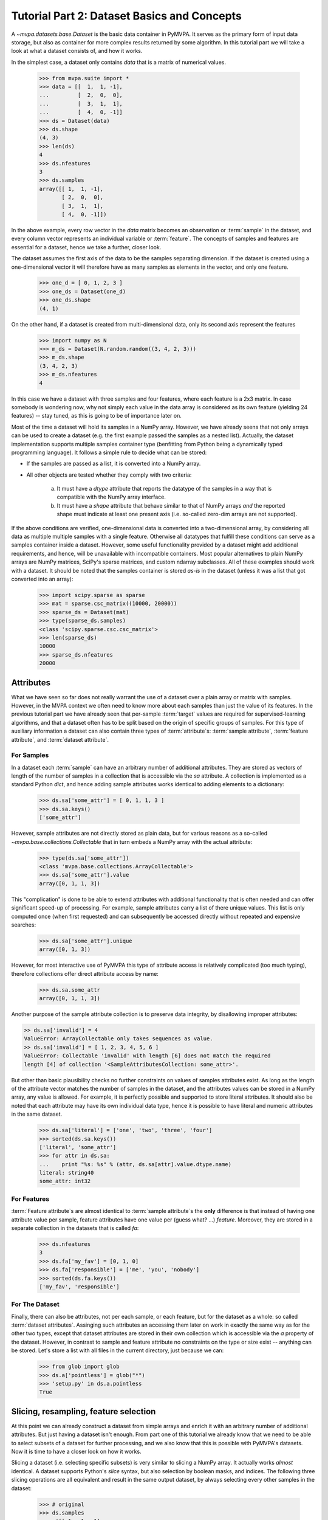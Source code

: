 .. -*- mode: rst; fill-column: 78 -*-
.. ex: set sts=4 ts=4 sw=4 et tw=79:
  ### ### ### ### ### ### ### ### ### ### ### ### ### ### ### ### ### ### ###
  #
  #   See COPYING file distributed along with the PyMVPA package for the
  #   copyright and license terms.
  #
  ### ### ### ### ### ### ### ### ### ### ### ### ### ### ### ### ### ### ###

.. _chap_tutorial2:
.. index:: Tutorial, Dataset concepts

********************************************
Tutorial Part 2: Dataset Basics and Concepts
********************************************

A `~mvpa.datasets.base.Dataset` is the basic data container in PyMVPA. It
serves as the primary form of input data storage, but also as container for
more complex results returned by some algorithm. In this tutorial part we will
take a look at what a dataset consists of, and how it works.

In the simplest case, a dataset only contains *data* that is a matrix of
numerical values.

  >>> from mvpa.suite import *
  >>> data = [[  1,  1, -1],
  ...         [  2,  0,  0],
  ...         [  3,  1,  1],
  ...         [  4,  0, -1]]
  >>> ds = Dataset(data)
  >>> ds.shape
  (4, 3)
  >>> len(ds)
  4
  >>> ds.nfeatures
  3
  >>> ds.samples
  array([[ 1,  1, -1],
         [ 2,  0,  0],
         [ 3,  1,  1],
         [ 4,  0, -1]])

In the above example, every row vector in the `data` matrix becomes an
observation or :term:`sample` in the dataset, and every column vector
represents an individual variable or :term:`feature`. The concepts of samples
and features are essential for a dataset, hence we take a further, closer look.

The dataset assumes the first axis of the data to be the samples separating
dimension. If the dataset is created using a one-dimensional vector it will
therefore have as many samples as elements in the vector, and only one feature.

  >>> one_d = [ 0, 1, 2, 3 ]
  >>> one_ds = Dataset(one_d)
  >>> one_ds.shape
  (4, 1)

On the other hand, if a dataset is created from multi-dimensional data, only its
second axis represent the features

  >>> import numpy as N
  >>> m_ds = Dataset(N.random.random((3, 4, 2, 3)))
  >>> m_ds.shape
  (3, 4, 2, 3)
  >>> m_ds.nfeatures
  4

In this case we have a dataset with three samples and four features, where each
feature is a 2x3 matrix. In case somebody is wondering now, why not simply each
value in the data array is considered as its own feature (yielding 24 features)
-- stay tuned, as this is going to be of importance later on.

Most of the time a dataset will hold its samples in a NumPy array. However,
we have already seens that not only arrays can be used to create a dataset
(e.g.  the first example passed the samples as a nested list).  Actually,
the dataset implementation supports multiple samples container type
(benfitting from Python being a dynamically typed programming language). It
follows a simple rule to decide what can be stored:

* If the samples are passed as a list, it is converted into a NumPy array.
* All other objects are tested whether they comply with two criteria:

   a. It must have a `dtype` attribute that reports the datatype
      of the samples in a way that is compatible with the NumPy
      array interface.
   b. It must have a `shape` attribute that behave similar to that of NumPy
      arrays *and* the reported shape must indicate at least one present axis
      (i.e. so-called zero-dim arrays are not supported).

If the above conditions are verified, one-dimensional data is converted into a
two-dimensional array, by considering all data as multiple multiple samples
with a single feature. Otherwise all datatypes that fulfill these conditions
can serve as a samples container inside a dataset. However, some useful
functionality provided by a dataset might add additional requirements, and
hence, will be unavailable with incompatible containers. Most popular
alternatives to plain NumPy arrays are NumPy matrices, SciPy's sparse matrices,
and custom ndarray subclasses. All of these examples should work with a
dataset. It should be noted that the samples container is stored *as-is* in the
dataset (unless it was a list that got converted into an array):

  >>> import scipy.sparse as sparse
  >>> mat = sparse.csc_matrix((10000, 20000))
  >>> sparse_ds = Dataset(mat)
  >>> type(sparse_ds.samples)
  <class 'scipy.sparse.csc.csc_matrix'>
  >>> len(sparse_ds)
  10000
  >>> sparse_ds.nfeatures
  20000


Attributes
==========

What we have seen so far does not really warrant the use of a dataset over a
plain array or matrix with samples. However, in the MVPA context we often need
to know more about each samples than just the value of its features.  In the
previous tutorial part we have already seen that per-sample :term:`target`
values are required for supervised-learning algorithms, and that a dataset
often has to be split based on the origin of specific groups of samples.  For
this type of auxiliary information a dataset can also contain three types of
:term:`attribute`\ s: :term:`sample attribute`, :term:`feature attribute`, and
:term:`dataset attribute`.

For Samples
-----------

In a dataset each :term:`sample` can have an arbitrary number of additional
attributes. They are stored as vectors of length of the number of samples
in a collection that is accessible via the `sa` attribute. A collection is
implemented as a standard Python `dict`, and hence adding sample attributes
works identical to adding elements to a dictionary:

  >>> ds.sa['some_attr'] = [ 0, 1, 1, 3 ]
  >>> ds.sa.keys()
  ['some_attr']

However, sample attributes are not directly stored as plain data, but for
various reasons as a so-called `~mvpa.base.collections.Collectable` that in
turn embeds a NumPy array with the actual attribute:

  >>> type(ds.sa['some_attr'])
  <class 'mvpa.base.collections.ArrayCollectable'>
  >>> ds.sa['some_attr'].value
  array([0, 1, 1, 3])

This "complication" is done to be able to extend attributes with additional
functionality that is often needed and can offer significant speed-up of
processing. For example, sample attributes carry a list of there unique values.
This list is only computed once (when first requested) and can subsequently be
accessed directly without repeated and expensive searches:

  >>> ds.sa['some_attr'].unique
  array([0, 1, 3])

However, for most interactive use of PyMVPA this type of attribute access is
relatively complicated (too much typing), therefore collections offer direct
attribute access by name:

  >>> ds.sa.some_attr
  array([0, 1, 1, 3])

Another purpose of the sample attribute collection is to preserve data
integrity, by disallowing improper attributes:

.. code-block:: python

  >> ds.sa['invalid'] = 4
  ValueError: ArrayCollectable only takes sequences as value.
  >> ds.sa['invalid'] = [ 1, 2, 3, 4, 5, 6 ]
  ValueError: Collectable 'invalid' with length [6] does not match the required
  length [4] of collection '<SampleAttributesCollection: some_attr>'.

But other than basic plausibility checks no further constraints on values of
samples attributes exist. As long as the length of the attribute vector matches
the number of samples in the dataset, and the attributes values can be stored
in a NumPy array, any value is allowed. For example, it is perfectly possible
and supported to store literal attributes. It should also be noted that each
attribute may have its own individual data type, hence it is possible to have
literal and numeric attributes in the same dataset.

  >>> ds.sa['literal'] = ['one', 'two', 'three', 'four']
  >>> sorted(ds.sa.keys())
  ['literal', 'some_attr']
  >>> for attr in ds.sa:
  ...    print "%s: %s" % (attr, ds.sa[attr].value.dtype.name)
  literal: string40
  some_attr: int32



For Features
------------

:term:`Feature attribute`\ s are almost identical to :term:`sample attribute`\
s the **only** difference is that instead of having one attribute value per
sample, feature attributes have one value per (guess what? ...) *feature*.
Moreover, they are stored in a separate collection in the datasets that is
called `fa`:

  >>> ds.nfeatures
  3
  >>> ds.fa['my_fav'] = [0, 1, 0]
  >>> ds.fa['responsible'] = ['me', 'you', 'nobody']
  >>> sorted(ds.fa.keys())
  ['my_fav', 'responsible']


For The Dataset
---------------

Finally, there can also be attributes, not per each sample, or each
feature, but for the dataset as a whole: so called :term:`dataset
attributes`. Assinging such attributes an accessing them later on work in
exactly the same way as for the other two types, except that dataset
attributes are stored in their own collection which is accessible via the
`a` property of the dataset.  However, in contrast to sample and feature
attribute no constraints on the type or size exist -- anything can be
stored. Let's store a list with all files in the current directory, just
because we can:

  >>> from glob import glob
  >>> ds.a['pointless'] = glob("*")
  >>> 'setup.py' in ds.a.pointless
  True


Slicing, resampling, feature selection
======================================

At this point we can already construct a dataset from simple arrays and
enrich it with an arbitrary number of additional attributes. But just
having a dataset isn't enough. From part one of this tutorial we already
know that we need to be able to select subsets of a dataset for further
processing, and we also know that this is possible with PyMVPA's datasets.
Now it is time to have a closer look on how it works.

Slicing a dataset (i.e. selecting specific subsets) is very similar to
slicing a NumPy array. It actually works *almost* identical. A dataset
supports Python's `slice` syntax, but also selection by boolean masks, and
indices. The following three slicing operations are all equivalent and
result in the same output dataset, by always selecting every other samples
in the dataset:

  >>> # original
  >>> ds.samples
  array([[ 1,  1, -1],
         [ 2,  0,  0],
         [ 3,  1,  1],
         [ 4,  0, -1]])
  >>>
  >>> # Python-style slicing
  >>> ds[::2].samples
  array([[ 1,  1, -1],
         [ 3,  1,  1]])
  >>>
  >>> # Boolean mask array
  >>> mask = N.array([True, False, True, False])
  >>> ds[mask].samples
  array([[ 1,  1, -1],
         [ 3,  1,  1]])
  >>>
  >>> # Slicing by index -- Python indexing start with 0 !!
  >>> ds[[0, 2]].samples
  array([[ 1,  1, -1],
         [ 3,  1,  1]])

.. exercise::

  Search the `NumPy documentation`_ for the difference between "basic slicing"
  and "advanced indexing". Especially the aspect of memory consumption
  applies to dataset slicing as well, and being aware of this fact might
  help to write more efficient analysis scripts. Which of the three slicing
  approaches above is the most memory-efficient?

.. _NumPy documentation: http://docs.scipy.org/doc/


All three slicing-styles equally apply to the selection of feature subsets
within a dataset. Remember, the feature are represented on the second axis
of a dataset.

  >>> ds[:, [1,2]].samples
  array([[ 1, -1],
         [ 0,  0],
         [ 1,  1],
         [ 0, -1]])

By applying a selection by indices to the second axis, we can easily get
the last two features of our example dataset. Please note the `:` supplied
as first axis slicing. This is the Python way to indicate *take everything
along this axis*, hence take all samples.

As you can guess, it is also possible to select subsets of samples and
features at the same time.

  >>> subds = ds[[0,1], [0,2]]
  >>> subds.samples
  array([[ 1, -1],
         [ 2,  0]])

If you have prior experience with NumPy you might be confused now. What you
might have expected is this:

  >>> ds.samples[[0,1], [0,2]]
  array([1, 0])

The above code applies the same slicing directly to the NumPy array with
the samples, and the result is fundamentally different. For NumPy arrays
the style of slicing allows to select specific elements by there indices on
each axis of an array. For PyMVPA's datasets this mode is not very useful,
instead we typically want to select rows and columns, i.e. samples and
features given by their indices, hence **samples and features slicing is
always applied sequentially**, even if ran simultaneously.


.. exercise::

  Try to select samples [0,1] and features [0,2,3] simultaneously using
  dataset slicing. now apply the same slicing to the samples array itself
  (`ds.samples`) -- make sure that the result doesn't surprise you.


One last interesting thing to look at, in the context of dataset slicing
are the attributes. What happens to them when sample are feature subset are
chosen? Our original dataset had both samples and feature attributes:

  >>> print ds.sa.some_attr
  [0 1 1 3]
  >>> print ds.fa.responsible
  ['me' 'you' 'nobody']

Now let's look at what they became in the subset-dataset we previously
created:

  >>> print subds.sa.some_attr
  [0 1]
  >>> print subds.fa.responsible
  ['me' 'nobody']

We see that both attributes are still there and, moreover, also here the
appropriate subsets have been selected.


Loading fMRI
============

Enough of theoretical foreplay -- let's look at a concrete example of an
fmri dataset. PyMVPA has several helper functions to load data from
specialized formats, and the one for fMRI data is
`~mvpa.datasets.mri.fmri_dataset()`. The example dataset we are going to
look at is the single subject from Haxby et al.  (2001) that we already
loaded in part one of this tutorial. For more convenience, and less typing
we first specify the path of the directory with the fMRI data.

  >>> # 'pymvpa_dataroot' is set by PyMVPA and points to the global data
  >>> # storage
  >>> path=os.path.join(pymvpa_dataroot, 'demo_blockfmri', 'demo_blockfmri')

In the simplest case, we now let `fmri_dataset` do its job, by just
pointing it to the fMRI data file. The data is stored as a NIfTI file that has
all runs of the experiment concatenated into a single file.

  >>> ds = fmri_dataset(os.path.join(path, 'bold.nii.gz'))
  >>> len(ds)
  1452
  >>> ds.nfeatures
  163840
  >>> ds.shape
  (1452, 163840)

We can notice two things. First, it worked! Second, we get a
two-dimensional dataset with 1452 samples (these are volumes in the NIfTI
file), and over 160k features (these are voxels in the volume). The voxels
are represented as a one-dimensional vector, and it seems that they have
lost their associated with the 3D-voxelspace. However, this is not the
case, as we will see in the next chapter, but PyMVPA simply represents the
data in this simple format to make it compatible witha vast range of generic
algorithms that expect data as a simple matrix.

We just loaded all data from that NIfTI file, but usually we would be
interested in a subset only, i.e. voxels intersecting with the brain.
`fmri_dataset` is capable of performing this masking. We just need to
specify a mask image. Such mask image is generated in pretty much any fMRI
analysis pipeline -- may it be a full-brain mask computed during
skull-stripping, or an activation map based on a GLM-contrast. We are going
to use the original GLM-based localizer mask of ventral temporal cortex
from Haxby et al. (2001). We already know that it comprises 577 voxels.
let's reload the dataset:

  >>> ds = fmri_dataset(os.path.join(path, 'bold.nii.gz'),
  ...                   mask=os.path.join(path, 'mask_vt.nii.gz'))
  >>> len(ds)
  1452
  >>> ds.nfeatures
  577

As expected, we get the same number of samples and also only 577 features
-- voxels corresponding to non-zero elements in the mask image. Now, let's
explore this dataset as little further.

Besides samples the dataset offer a number of attributes that enhance the
data with information that is present in the image header. Each samples has
information about its volume id in the timseries and the actual acquisition
time (relative to the beginning of the file). Moreover, the original voxel
index (sometimes referred to as `ijk`) for each feature is avialable too.
And finally, the dataset also stored information about the dimensionality
of the input volumes, the voxel size, and it also include a dump of the
full NIfTI image header.

  >>> ds.sa.time_indices[:5]
  array([0, 1, 2, 3, 4])
  >>> ds.sa.time_coords[:5]
  array([  0. ,   2.5,   5. ,   7.5,  10. ])
  >>> ds.fa.voxel_indices[:5]
  array([[22, 20, 31],
         [22, 20, 32],
         [22, 25,  8],
         [22, 26,  8],
         [23, 18, 10]])
  >>> ds.a.voxel_eldim
  (3.75, 3.75, 3.5)
  >>> ds.a.voxel_dim
  (64, 64, 40)
  >>> 'imghdr' in ds.a
  True

In addition to all this information, the dataset also carries a key
attribute: the *mapper*. A mapper is an important concept in PyMVPA, and
hence worth devoting the whole :ref:`next tutorial chapter
<chap_tutorial3>` to it.

  >>> print ds.a.mapper
  <ChainMapper: <Flatten>-<FeatureSlice>>

Having all these attributes being part of a dataset is often a useful thing
to have, but in some cases (e.g. when it come to efficiency, and/or very
large datasets) one might want to have a leaner dataset with just the
information that is really necessary. One way to achieve this, is stripping
all unwanted attributes. The Dataset class'
:meth:`~mvpa.base.dataset.AttrDataset.copy()` method can help with that.

  >>> stripped = ds.copy(deep=False, sa=['time_coords'], fa=[], a=[])
  >>> print stripped
  <Dataset: 1452x577@int16, <sa: time_coords>>

We can see that all attributes besides `time_coords` have been filtered
out. Setting the `deep` to `False` causes the copy function to reuse the
data from the source dataset to generate the new stripped one, without
duplicating all data in memory -- meaning both datasets do now share the
sample data and any change done to `ds` will also affect `stripped`.


Storage
=======


References
==========

Literature
----------

Related API Documentation
-------------------------
.. autosummary::
   :toctree:

   ~mvpa.datasets.base.Dataset
   mvpa.datasets.splitters
